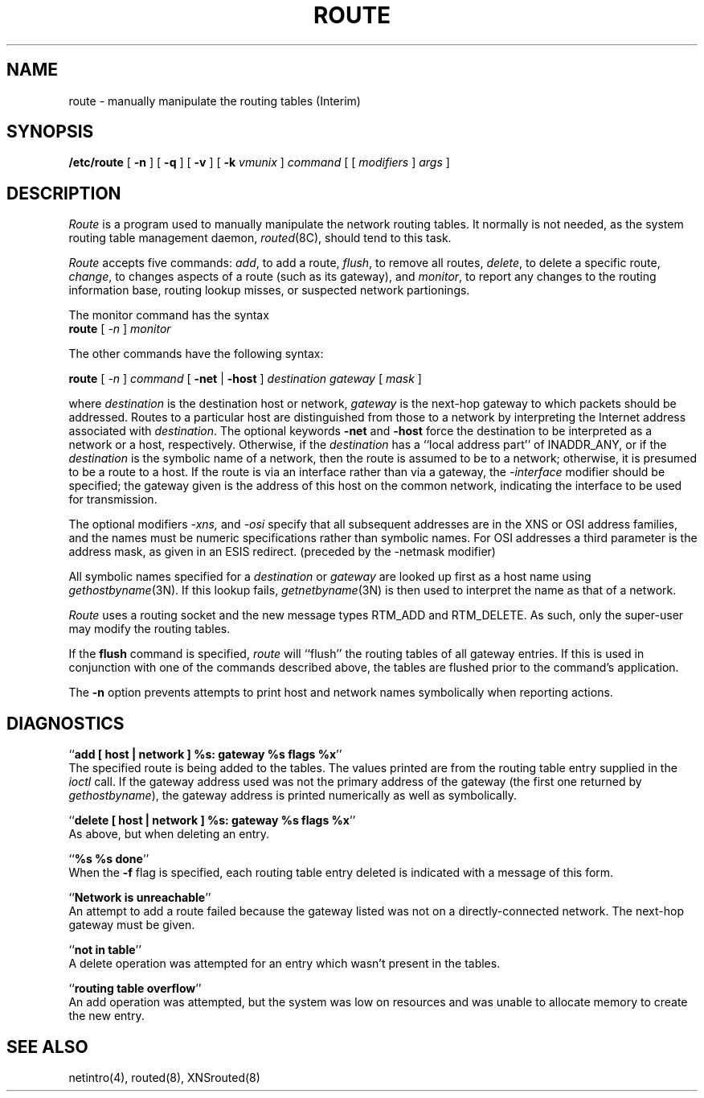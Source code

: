 .\" Copyright (c) 1983 The Regents of the University of California.
.\" All rights reserved.
.\"
.\" Redistribution and use in source and binary forms are permitted
.\" provided that the above copyright notice and this paragraph are
.\" duplicated in all such forms and that any documentation,
.\" advertising materials, and other materials related to such
.\" distribution and use acknowledge that the software was developed
.\" by the University of California, Berkeley.  The name of the
.\" University may not be used to endorse or promote products derived
.\" from this software without specific prior written permission.
.\" THIS SOFTWARE IS PROVIDED ``AS IS'' AND WITHOUT ANY EXPRESS OR
.\" IMPLIED WARRANTIES, INCLUDING, WITHOUT LIMITATION, THE IMPLIED
.\" WARRANTIES OF MERCHANTIBILITY AND FITNESS FOR A PARTICULAR PURPOSE.
.\"
.\"	@(#)route.8	6.5 (Berkeley) 04/16/90
.\"
.TH ROUTE 8 ""
.UC 5
.SH NAME
route \- manually manipulate the routing tables (Interim)
.SH SYNOPSIS
.B /etc/route
[
.B \-n
] [
.B \-q
] [
.B \-v
] [
.B \-k
.I vmunix
]
.I command
[ [
.I modifiers
]
.I args
]
.SH DESCRIPTION
.I Route
is a program used to manually manipulate the network
routing tables.  It normally is not needed, as the
system routing table management daemon,
.IR routed (8C),
should tend to this task.
.PP
.I Route
accepts five commands:
.IR add ,
to add a route,
.IR flush ,
to remove all routes,
.IR delete ,
to delete a specific route,
.IR change ,
to changes aspects of a route (such as its gateway),
and
.IR monitor ,
to report any changes to the routing information base,
routing lookup misses, or suspected network partionings.
.PP
The monitor command has the syntax
.ti +0.25i
.B route 
[
.I -n 
]
.I monitor
.PP
The other commands have the following syntax:
.PP
.ti +0.25i
.B route 
[
.I -n 
]
.I command
[
.B -net
|
.B -host
]
.I destination gateway
[
.I mask
]
.PP
where
.I destination
is the destination host or network,
.I gateway
is the next-hop gateway to which packets should be addressed.
Routes to a particular host are distinguished from those to
a network by interpreting the Internet address associated with
.IR destination .
The optional keywords
.B -net
and
.B -host
force the destination to be interpreted as a network or a host, respectively.
Otherwise, if the 
.I destination
has a ``local address part'' of INADDR_ANY,
or if the
.I destination
is the symbolic name of a network, then the route is
assumed to be to a network; otherwise, it is presumed to be a
route to a host.  If the route is via an interface rather than
via a gateway, the 
.I -interface
modifier should be specified;
the gateway given is the address of this host on the common network,
indicating the interface to be used for transmission.
.PP
The optional modifiers
.I -xns,
and
.I -osi
specify that all subsequent addresses are in the XNS or OSI address families,
and the names must be numeric specifications rather than
symbolic names.
For OSI addresses a third parameter is the address mask,
as given in an ESIS redirect.
(preceded by the -netmask modifier)
.PP
All symbolic names specified for a
.I destination 
or 
.I gateway
are looked up first as a host name using
.IR gethostbyname (3N).
If this lookup fails,
.IR getnetbyname (3N)
is then used to interpret the name as that of a network.
.PP
.I Route
uses a routing socket and the new message types
RTM_ADD and RTM_DELETE.
As such, only the super-user may modify
the routing tables.
.PP
If the 
.B flush
command is specified, 
.I route
will ``flush'' the routing tables of all gateway entries.
If this is used in conjunction with one of the commands
described above, the tables are flushed prior to the command's
application.
.PP
The
.B \-n
option prevents attempts to print host and network names symbolically
when reporting actions.
.SH DIAGNOSTICS
``\fBadd [ host | network ] %s: gateway %s flags %x\fP''
.br
The specified route is being added to the tables.  The
values printed are from the routing table entry supplied
in the 
.I ioctl
call.
If the gateway address used was not the primary address of the gateway
(the first one returned by
.IR gethostbyname ),
the gateway address is printed numerically as well as symbolically.
.PP
``\fBdelete [ host | network ] %s: gateway %s flags %x\fP''
.br
As above, but when deleting an entry.
.PP
``\fB%s %s done\fP''
.br
When the 
.B \-f
flag is specified, each routing table entry deleted
is indicated with a message of this form.
.PP
``\fBNetwork is unreachable\fP''
.br
An attempt to add a route failed because the gateway listed was not
on a directly-connected network.
The next-hop gateway must be given.
.PP
``\fBnot in table\fP''
.br
A delete operation was attempted for an entry which
wasn't present in the tables.
.PP
``\fBrouting table overflow\fP''
.br
An add operation was attempted, but the system was
low on resources and was unable to allocate memory
to create the new entry.
.SH "SEE ALSO"
netintro(4), routed(8), XNSrouted(8)
